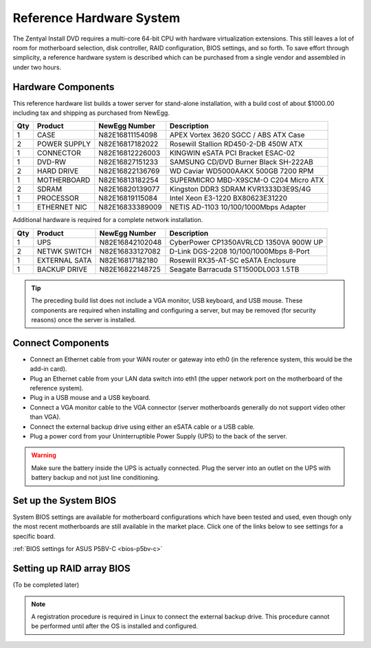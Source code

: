 .. _hardware:

###########################
 Reference Hardware System
###########################

The Zentyal Install DVD requires a multi-core 64-bit CPU with hardware virtualization
extensions. This still leaves a lot of room for motherboard selection, disk controller, 
RAID configuration, BIOS settings, and so forth. To save effort through simplicity, 
a reference hardware system is described which can be purchased from a single vendor 
and assembled in under two hours.

Hardware Components
====================

This reference hardware list builds a tower server for stand-alone installation, with 
a build cost of about $1000.00 including tax and shipping as purchased from NewEgg.   

+-----+--------------+-----------------+---------------------------------------+
| Qty | Product      | NewEgg Number   | Description                           |
+=====+==============+=================+=======================================+	
|   1 | CASE         | N82E16811154098 | APEX Vortex 3620 SGCC / ABS ATX Case  |
+-----+--------------+-----------------+---------------------------------------+
|   2 | POWER SUPPLY | N82E16817182022 | Rosewill Stallion RD450-2-DB 450W ATX |
+-----+--------------+-----------------+---------------------------------------+
|   1 | CONNECTOR    | N82E16812226003 | KINGWIN eSATA PCI Bracket ESAC-02     |
+-----+--------------+-----------------+---------------------------------------+
|   1 | DVD-RW       | N82E16827151233 | SAMSUNG CD/DVD Burner Black SH-222AB  |
+-----+--------------+-----------------+---------------------------------------+
|   2 | HARD DRIVE   | N82E16822136769 | WD Caviar WD5000AAKX 500GB 7200 RPM   |
+-----+--------------+-----------------+---------------------------------------+
|   1 | MOTHERBOARD  | N82E16813182254 | SUPERMICRO MBD-X9SCM-O C204 Micro ATX |
+-----+--------------+-----------------+---------------------------------------+
|   2 | SDRAM        | N82E16820139077 | Kingston DDR3 SDRAM KVR1333D3E9S/4G   |
+-----+--------------+-----------------+---------------------------------------+
|   1 | PROCESSOR    | N82E16819115084 | Intel Xeon E3-1220 BX80623E31220      |
+-----+--------------+-----------------+---------------------------------------+
|   1 | ETHERNET NIC | N82E16833389009 | NETIS AD-1103 10/100/1000Mbps Adapter |
+-----+--------------+-----------------+---------------------------------------+

Additional hardware is required for a complete network installation.

+-----+--------------+-----------------+---------------------------------------+
| Qty | Product      | NewEgg Number   | Description                           |
+=====+==============+=================+=======================================+	
|   1 | UPS          | N82E16842102048 | CyberPower CP1350AVRLCD 1350VA 900W UP|
+-----+--------------+-----------------+---------------------------------------+
|   2 | NETWK SWITCH | N82E16833127082 | D-Link DGS-2208 10/100/1000Mbps 8-Port| 
+-----+--------------+-----------------+---------------------------------------+
|   1 | EXTERNAL SATA| N82E16817182180 | Rosewill RX35-AT-SC eSATA Enclosure   |
+-----+--------------+-----------------+---------------------------------------+
|   1 | BACKUP DRIVE | N82E16822148725 | Seagate Barracuda ST1500DL003 1.5TB   |
+-----+--------------+-----------------+---------------------------------------+

.. tip:: 
	 The preceding build list does not include a VGA monitor, USB keyboard, and
	 USB mouse. These components are required when installing and configuring a 
	 server, but may be removed (for security reasons) once the server is installed.

Connect Components
====================

+ Connect an Ethernet cable from your WAN router or gateway into eth0 (in the reference system, this would be the add-in card).
+ Plug an Ethernet cable from your LAN data switch into eth1 (the upper network port on the motherboard of the reference system).
+ Plug in a USB mouse and a USB keyboard.
+ Connect a VGA monitor cable to the VGA connector (server motherboards generally do not support video other than VGA).
+ Connect the external backup drive using either an eSATA cable or a USB cable.
+ Plug a power cord from your Uninterruptible Power Supply (UPS) to the back of the server.

.. warning::
	 Make sure the battery inside the UPS is actually connected. 
	 Plug the server into an outlet on the UPS with battery backup and not just 
	 line conditioning.

Set up the System BIOS
==================================

System BIOS settings are available for motherboard configurations which have 
been tested and used, even though only the most recent motherboards are still 
available in the market place. Click one of the links below to see settings 
for a specific board.

:ref:`BIOS settings for ASUS P5BV-C <bios-p5bv-c>`

Setting up RAID array BIOS
==================================

(To be completed later)

.. note::
	 A registration procedure is required in Linux to connect the external backup 
	 drive. This procedure cannot be performed until after the OS is installed 
	 and configured.